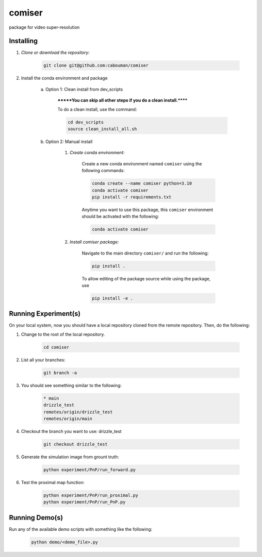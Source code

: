 .. docs-include-ref

comiser
========

..
    Change the number of = to match the number of characters in the project name.

package for video super-resolution

..
    Include more detailed description here.

Installing
----------
1. *Clone or download the repository:*

    .. code-block::

        git clone git@github.com:cabouman/comiser

2. Install the conda environment and package

    a. Option 1: Clean install from dev_scripts

        *******You can skip all other steps if you do a clean install.******

        To do a clean install, use the command:

        .. code-block::

            cd dev_scripts
            source clean_install_all.sh

    b. Option 2: Manual install

        1. *Create conda environment:*

            Create a new conda environment named ``comiser`` using the following commands:

            .. code-block::

                conda create --name comiser python=3.10
                conda activate comiser
                pip install -r requirements.txt

            Anytime you want to use this package, this ``comiser`` environment should be activated with the following:

            .. code-block::

                conda activate comiser


        2. *Install comiser package:*

            Navigate to the main directory ``comiser/`` and run the following:

            .. code-block::

                pip install .

            To allow editing of the package source while using the package, use

            .. code-block::

                pip install -e .



Running Experiment(s)
---------------------


On your local system, now you should have a local repository cloned from the remote repository. 
Then, do the following:

1. Change to the root of the local repository.

    .. code-block::

        cd comiser   

2. List all your branches:

    .. code-block::

        git branch -a      

3. You should see something similar to the following:

    .. code-block::

        * main   
        drizzle_test
        remotes/origin/drizzle_test
        remotes/origin/main     

4. Checkout the branch you want to use: drizzle_test

    .. code-block::

        git checkout drizzle_test      


5. Generate the simulation image from grount truth:

    .. code-block::

        python experiment/PnP/run_forward.py

6. Test the proximal map function:

    .. code-block::

        python experiment/PnP/run_proximal.py
        python experiment/PnP/run_PnP.py

Running Demo(s)
---------------

Run any of the available demo scripts with something like the following:

    .. code-block::

        python demo/<demo_file>.py

